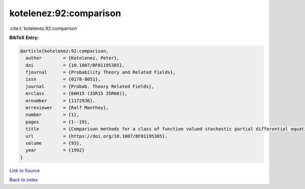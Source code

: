 kotelenez:92:comparison
=======================

:cite:t:`kotelenez:92:comparison`

**BibTeX Entry:**

.. code-block:: bibtex

   @article{kotelenez:92:comparison,
     author        = {Kotelenez, Peter},
     doi           = {10.1007/BF01195385},
     fjournal      = {Probability Theory and Related Fields},
     issn          = {0178-8051},
     journal       = {Probab. Theory Related Fields},
     mrclass       = {60H15 (35R15 35R60)},
     mrnumber      = {1172936},
     mrreviewer    = {Ralf Manthey},
     number        = {1},
     pages         = {1--19},
     title         = {Comparison methods for a class of function valued stochastic partial differential equations},
     url           = {https://doi.org/10.1007/BF01195385},
     volume        = {93},
     year          = {1992}
   }

`Link to Source <https://doi.org/10.1007/BF01195385},>`_


`Back to index <../By-Cite-Keys.html>`_
